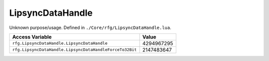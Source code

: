 
LipsyncDataHandle
========================================================
Unknown purpose/usage. Defined in ``./Core/rfg/LipsyncDataHandle.lua``.

======================================================== ==========
Access Variable                                          Value     
======================================================== ==========
``rfg.LipsyncDataHandle.LipsyncDataHandle``              4294967295
``rfg.LipsyncDataHandle.LipsyncDataHandleForceTo32Bit``  2147483647
======================================================== ==========